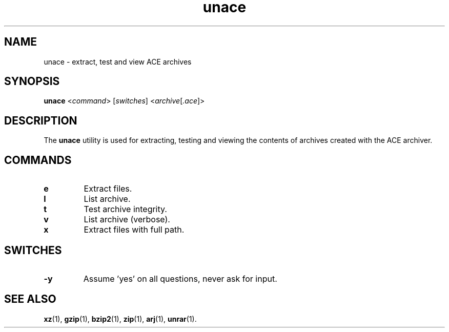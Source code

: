 .\" unace manual page - unace(1)
.\"
.\" Copyright © 2004, 2006, 2015 Guillem Jover <guillem@debian.org>
.\"
.\" This is free software; you can redistribute it and/or modify
.\" it under the terms of the GNU General Public License as published by
.\" the Free Software Foundation; either version 2 of the License, or
.\" (at your option) any later version.
.\"
.\" This is distributed in the hope that it will be useful,
.\" but WITHOUT ANY WARRANTY; without even the implied warranty of
.\" MERCHANTABILITY or FITNESS FOR A PARTICULAR PURPOSE.  See the
.\" GNU General Public License for more details.
.\"
.\" You should have received a copy of the GNU General Public License
.\" along with this program.  If not, see <https://www.gnu.org/licenses/>.
.
.TH unace 1 2015-05-13 "1.2b" "unace manual"
.SH NAME
unace \- extract, test and view ACE archives
.SH SYNOPSIS
.B unace
.RI < command >
.RI [ switches ]
.RI < archive [ .ace ]>
.SH DESCRIPTION
The \fBunace\fP utility is used for extracting, testing and viewing
the contents of archives created with the ACE archiver.
.SH COMMANDS
.TP
.B e
Extract files.
.TP
.B l
List archive.
.TP
.B t
Test archive integrity.
.TP
.B v
List archive (verbose).
.TP
.B x
Extract files with full path.
.SH SWITCHES
.TP
.B \-y
Assume 'yes' on all questions, never ask for input.
.SH SEE ALSO
.BR xz (1),
.BR gzip (1),
.BR bzip2 (1),
.BR zip (1),
.BR arj (1),
.BR unrar (1).
